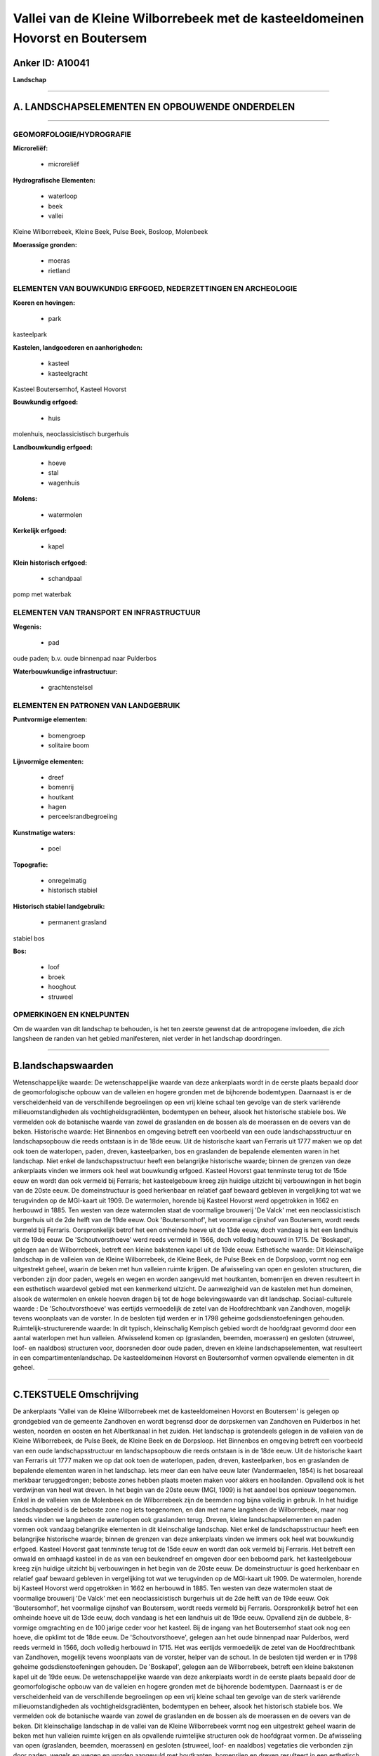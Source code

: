 Vallei van de Kleine Wilborrebeek met de kasteeldomeinen Hovorst en Boutersem
=============================================================================

Anker ID: A10041
----------------

**Landschap**

--------------

A. LANDSCHAPSELEMENTEN EN OPBOUWENDE ONDERDELEN
-----------------------------------------------

--------------

GEOMORFOLOGIE/HYDROGRAFIE
~~~~~~~~~~~~~~~~~~~~~~~~~

**Microreliëf:**

 * microreliëf


**Hydrografische Elementen:**

 * waterloop
 * beek
 * vallei


Kleine Wilborrebeek, Kleine Beek, Pulse Beek, Bosloop, Molenbeek

**Moerassige gronden:**

 * moeras
 * rietland



ELEMENTEN VAN BOUWKUNDIG ERFGOED, NEDERZETTINGEN EN ARCHEOLOGIE
~~~~~~~~~~~~~~~~~~~~~~~~~~~~~~~~~~~~~~~~~~~~~~~~~~~~~~~~~~~~~~~

**Koeren en hovingen:**

 * park


kasteelpark

**Kastelen, landgoederen en aanhorigheden:**

 * kasteel
 * kasteelgracht


Kasteel Boutersemhof, Kasteel Hovorst

**Bouwkundig erfgoed:**

 * huis


molenhuis, neoclassicistisch burgerhuis

**Landbouwkundig erfgoed:**

 * hoeve
 * stal
 * wagenhuis


**Molens:**

 * watermolen


**Kerkelijk erfgoed:**

 * kapel


**Klein historisch erfgoed:**

 * schandpaal


pomp met waterbak

ELEMENTEN VAN TRANSPORT EN INFRASTRUCTUUR
~~~~~~~~~~~~~~~~~~~~~~~~~~~~~~~~~~~~~~~~~

**Wegenis:**

 * pad


oude paden; b.v. oude binnenpad naar Pulderbos

**Waterbouwkundige infrastructuur:**

 * grachtenstelsel



ELEMENTEN EN PATRONEN VAN LANDGEBRUIK
~~~~~~~~~~~~~~~~~~~~~~~~~~~~~~~~~~~~~

**Puntvormige elementen:**

 * bomengroep
 * solitaire boom


**Lijnvormige elementen:**

 * dreef
 * bomenrij
 * houtkant
 * hagen
 * perceelsrandbegroeiing

**Kunstmatige waters:**

 * poel


**Topografie:**

 * onregelmatig
 * historisch stabiel


**Historisch stabiel landgebruik:**

 * permanent grasland


stabiel bos

**Bos:**

 * loof
 * broek
 * hooghout
 * struweel



OPMERKINGEN EN KNELPUNTEN
~~~~~~~~~~~~~~~~~~~~~~~~~

Om de waarden van dit landschap te behouden, is het ten zeerste gewenst
dat de antropogene invloeden, die zich langsheen de randen van het
gebied manifesteren, niet verder in het landschap doordringen.

--------------

B.landschapswaarden
-------------------

Wetenschappelijke waarde:
De wetenschappelijke waarde van deze ankerplaats wordt in de eerste
plaats bepaald door de geomorfologische opbouw van de valleien en hogere
gronden met de bijhorende bodemtypen. Daarnaast is er de verscheidenheid
van de verschillende begroeiingen op een vrij kleine schaal ten gevolge
van de sterk variërende milieuomstandigheden als vochtigheidsgradiënten,
bodemtypen en beheer, alsook het historische stabiele bos. We vermelden
ook de botanische waarde van zowel de graslanden en de bossen als de
moerassen en de oevers van de beken.
Historische waarde:
Het Binnenbos en omgeving betreft een voorbeeld van een oude
landschapsstructuur en landschapsopbouw die reeds ontstaan is in de 18de
eeuw. Uit de historische kaart van Ferraris uit 1777 maken we op dat ook
toen de waterlopen, paden, dreven, kasteelparken, bos en graslanden de
bepalende elementen waren in het landschap. Niet enkel de
landschapsstructuur heeft een belangrijke historische waarde; binnen de
grenzen van deze ankerplaats vinden we immers ook heel wat bouwkundig
erfgoed. Kasteel Hovorst gaat tenminste terug tot de 15de eeuw en wordt
dan ook vermeld bij Ferraris; het kasteelgebouw kreeg zijn huidige
uitzicht bij verbouwingen in het begin van de 20ste eeuw. De
domeinstructuur is goed herkenbaar en relatief gaaf bewaard gebleven in
vergelijking tot wat we terugvinden op de MGI-kaart uit 1909. De
watermolen, horende bij Kasteel Hovorst werd opgetrokken in 1662 en
herbouwd in 1885. Ten westen van deze watermolen staat de voormalige
brouwerij 'De Valck' met een neoclassicistisch burgerhuis uit de 2de
helft van de 19de eeuw. Ook 'Boutersomhof', het voormalige cijnshof van
Boutersem, wordt reeds vermeld bij Ferraris. Oorspronkelijk betrof het
een omheinde hoeve uit de 13de eeuw, doch vandaag is het een landhuis
uit de 19de eeuw. De 'Schoutvorsthoeve' werd reeds vermeld in 1566, doch
volledig herbouwd in 1715. De 'Boskapel', gelegen aan de Wilborrebeek,
betreft een kleine bakstenen kapel uit de 19de eeuw.
Esthetische waarde: Dit kleinschalige landschap in de valleien van de
Kleine Wilborrebeek, de Kleine Beek, de Pulse Beek en de Dorpsloop,
vormt nog een uitgestrekt geheel, waarin de beken met hun valleien
ruimte krijgen. De afwisseling van open en gesloten structuren, die
verbonden zijn door paden, wegels en wegen en worden aangevuld met
houtkanten, bomenrijen en dreven resulteert in een esthetisch waardevol
gebied met een kenmerkend uitzicht. De aanwezigheid van de kastelen met
hun domeinen, alsook de watermolen en enkele hoeven dragen bij tot de
hoge belevingswaarde van dit landschap.
Sociaal-culturele waarde : De 'Schoutvorsthoeve' was eertijds
vermoedelijk de zetel van de Hoofdrechtbank van Zandhoven, mogelijk
tevens woonplaats van de vorster. In de besloten tijd werden er in 1798
geheime godsdienstoefeningen gehouden.
Ruimtelijk-structurerende waarde:
In dit typisch, kleinschalig Kempisch gebied wordt de hoofdgraat
gevormd door een aantal waterlopen met hun valleien. Afwisselend komen
op (graslanden, beemden, moerassen) en gesloten (struweel, loof- en
naaldbos) structuren voor, doorsneden door oude paden, dreven en kleine
landschapselementen, wat resulteert in een compartimentenlandschap. De
kasteeldomeinen Hovorst en Boutersomhof vormen opvallende elementen in
dit geheel.

--------------

C.TEKSTUELE Omschrijving
------------------------

De ankerplaats 'Vallei van de Kleine Wilborrebeek met de
kasteeldomeinen Hovorst en Boutersem' is gelegen op grondgebied van de
gemeente Zandhoven en wordt begrensd door de dorpskernen van Zandhoven
en Pulderbos in het westen, noorden en oosten en het Albertkanaal in het
zuiden. Het landschap is grotendeels gelegen in de valleien van de
Kleine Wilborrebeek, de Pulse Beek, de Kleine Beek en de Dorpsloop. Het
Binnenbos en omgeving betreft een voorbeeld van een oude
landschapsstructuur en landschapsopbouw die reeds ontstaan is in de 18de
eeuw. Uit de historische kaart van Ferraris uit 1777 maken we op dat ook
toen de waterlopen, paden, dreven, kasteelparken, bos en graslanden de
bepalende elementen waren in het landschap. Iets meer dan een halve eeuw
later (Vandermaelen, 1854) is het bosareaal merkbaar teruggedrongen;
beboste zones hebben plaats moeten maken voor akkers en hooilanden.
Opvallend ook is het verdwijnen van heel wat dreven. In het begin van de
20ste eeuw (MGI, 1909) is het aandeel bos opnieuw toegenomen. Enkel in
de valleien van de Molenbeek en de Wilborrebeek zijn de beemden nog
bijna volledig in gebruik. In het huidige landschapsbeeld is de beboste
zone nog iets toegenomen, en dan met name langsheen de Wilborrebeek,
maar nog steeds vinden we langsheen de waterlopen ook graslanden terug.
Dreven, kleine landschapselementen en paden vormen ook vandaag
belangrijke elementen in dit kleinschalige landschap. Niet enkel de
landschapsstructuur heeft een belangrijke historische waarde; binnen de
grenzen van deze ankerplaats vinden we immers ook heel wat bouwkundig
erfgoed. Kasteel Hovorst gaat tenminste terug tot de 15de eeuw en wordt
dan ook vermeld bij Ferraris. Het betreft een omwald en omhaagd kasteel
in de as van een beukendreef en omgeven door een beboomd park. het
kasteelgebouw kreeg zijn huidige uitzicht bij verbouwingen in het begin
van de 20ste eeuw. De domeinstructuur is goed herkenbaar en relatief
gaaf bewaard gebleven in vergelijking tot wat we terugvinden op de
MGI-kaart uit 1909. De watermolen, horende bij Kasteel Hovorst werd
opgetrokken in 1662 en herbouwd in 1885. Ten westen van deze watermolen
staat de voormalige brouwerij 'De Valck' met een neoclassicistisch
burgerhuis uit de 2de helft van de 19de eeuw. Ook 'Boutersomhof', het
voormalige cijnshof van Boutersem, wordt reeds vermeld bij Ferraris.
Oorspronkelijk betrof het een omheinde hoeve uit de 13de eeuw, doch
vandaag is het een landhuis uit de 19de eeuw. Opvallend zijn de dubbele,
8-vormige omgrachting en de 100 jarige ceder voor het kasteel. Bij de
ingang van het Boutersemhof staat ook nog een hoeve, die opklimt tot de
18de eeuw. De 'Schoutvorsthoeve', gelegen aan het oude binnenpad naar
Pulderbos, werd reeds vermeld in 1566, doch volledig herbouwd in 1715.
Het was eertijds vermoedelijk de zetel van de Hoofdrechtbank van
Zandhoven, mogelijk tevens woonplaats van de vorster, helper van de
schout. In de besloten tijd werden er in 1798 geheime
godsdienstoefeningen gehouden. De 'Boskapel', gelegen aan de
Wilborrebeek, betreft een kleine bakstenen kapel uit de 19de eeuw. De
wetenschappelijke waarde van deze ankerplaats wordt in de eerste plaats
bepaald door de geomorfologische opbouw van de valleien en hogere
gronden met de bijhorende bodemtypen. Daarnaast is er de verscheidenheid
van de verschillende begroeiingen op een vrij kleine schaal ten gevolge
van de sterk variërende milieuomstandigheden als vochtigheidsgradiënten,
bodemtypen en beheer, alsook het historisch stabiele bos. We vermelden
ook de botanische waarde van zowel de graslanden en de bossen als de
moerassen en de oevers van de beken. Dit kleinschalige landschap in de
vallei van de Kleine Wilborrebeek vormt nog een uitgestrekt geheel
waarin de beken met hun valleien ruimte krijgen en als opvallende
ruimtelijke structuren ook de hoofdgraat vormen. De afwisseling van open
(graslanden, beemden, moerassen) en gesloten (struweel, loof- en
naaldbos) vegetaties die verbonden zijn door paden, wegels en wegen en
worden aangevuld met houtkanten, bomenrijen en dreven resulteert in een
esthetisch waardevol compartimentenlandschap met een kenmerkend
uitzicht. De aanwezigheid van de kastelen met hun domeinen, alsook de
watermolen en enkele hoeven dragen bij tot de hoge belevingswaarde van
dit landschap. kleinschalig Kempisch gebied wordt de hoofdgraat gevormd
door een aantal waterlopen met hun valleien. Om de intrinsieke waarden
van dit landschap te behouden, is het ten zeerste gewenst dat de
antropogene invloeden, die zich langsheen de randen van het gebied
manifesteren, niet verder in de ankerplaats doordringen.
